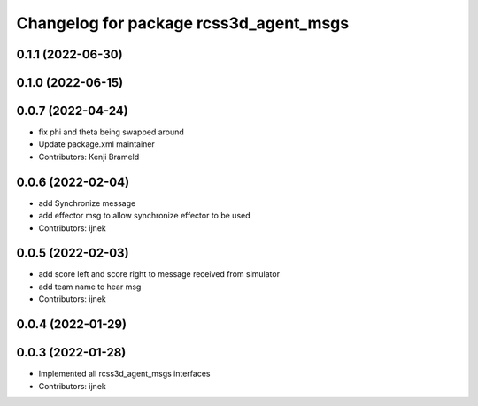 ^^^^^^^^^^^^^^^^^^^^^^^^^^^^^^^^^^^^^^^
Changelog for package rcss3d_agent_msgs
^^^^^^^^^^^^^^^^^^^^^^^^^^^^^^^^^^^^^^^

0.1.1 (2022-06-30)
------------------

0.1.0 (2022-06-15)
------------------

0.0.7 (2022-04-24)
------------------
* fix phi and theta being swapped around
* Update package.xml maintainer
* Contributors: Kenji Brameld

0.0.6 (2022-02-04)
------------------
* add Synchronize message
* add effector msg to allow synchronize effector to be used
* Contributors: ijnek

0.0.5 (2022-02-03)
------------------
* add score left and score right to message received from simulator
* add team name to hear msg
* Contributors: ijnek

0.0.4 (2022-01-29)
------------------

0.0.3 (2022-01-28)
------------------
* Implemented all rcss3d_agent_msgs interfaces
* Contributors: ijnek
